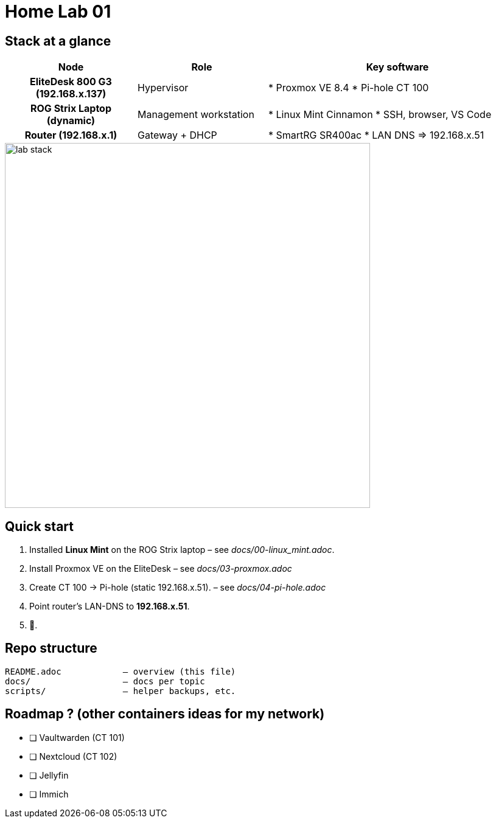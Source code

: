 = Home Lab 01
:toc: macro
:icons: font
:source-highlighter: highlightjs

== Stack at a glance

[cols="h,1,2"]
|===
|Node |Role |Key software

|EliteDesk 800 G3 (192.168.x.137)
|Hypervisor
|* Proxmox VE 8.4  
* Pi-hole CT 100

|ROG Strix Laptop (dynamic)
|Management workstation
|* Linux Mint Cinnamon  
* SSH, browser, VS Code  

|Router (192.168.x.1)
|Gateway + DHCP
|* SmartRG SR400ac  
* LAN DNS ⇒ 192.168.x.51
|===

image::diagrams/lab-stack.png[align=center,width=600]

== Quick start

. Installed **Linux Mint** on the ROG Strix laptop – see _docs/00-linux_mint.adoc_.
. Install Proxmox VE on the EliteDesk – see _docs/03-proxmox.adoc_
. Create CT 100 → Pi-hole (static 192.168.x.51). – see _docs/04-pi-hole.adoc_
. Point router’s LAN-DNS to **192.168.x.51**.
. 🍿.

== Repo structure

[source]
----
README.adoc            – overview (this file)
docs/                  – docs per topic
scripts/               – helper backups, etc.
----

== Roadmap ? (other containers ideas for my network)

* [ ] Vaultwarden (CT 101)  
* [ ] Nextcloud (CT 102)  
* [ ] Jellyfin 
* [ ] Immich
